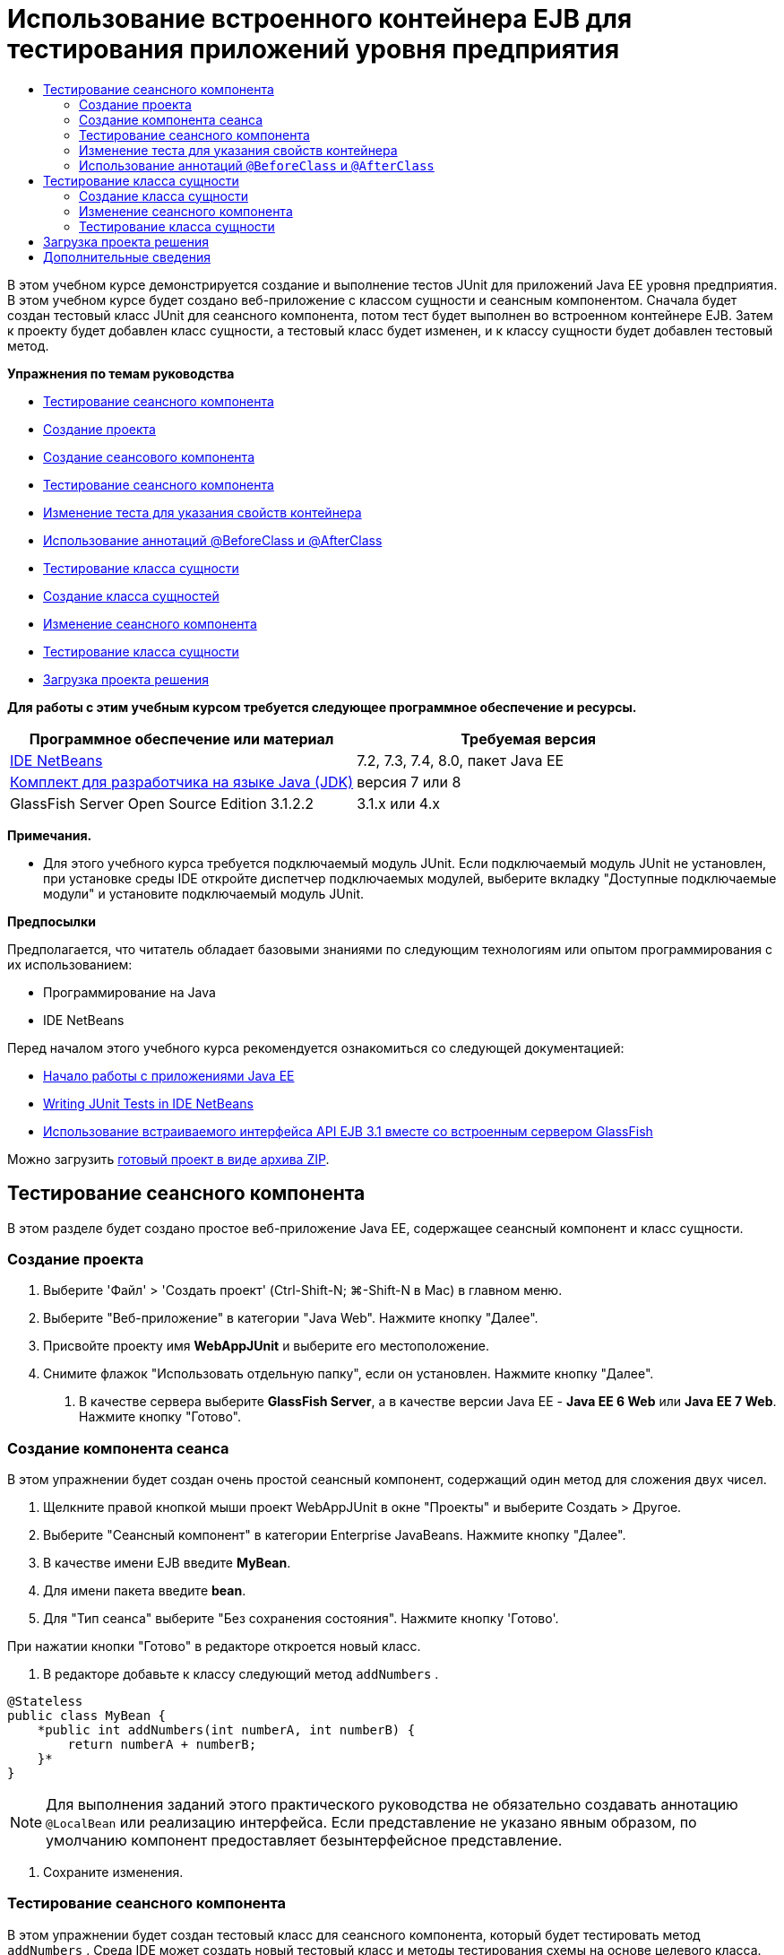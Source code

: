 // 
//     Licensed to the Apache Software Foundation (ASF) under one
//     or more contributor license agreements.  See the NOTICE file
//     distributed with this work for additional information
//     regarding copyright ownership.  The ASF licenses this file
//     to you under the Apache License, Version 2.0 (the
//     "License"); you may not use this file except in compliance
//     with the License.  You may obtain a copy of the License at
// 
//       http://www.apache.org/licenses/LICENSE-2.0
// 
//     Unless required by applicable law or agreed to in writing,
//     software distributed under the License is distributed on an
//     "AS IS" BASIS, WITHOUT WARRANTIES OR CONDITIONS OF ANY
//     KIND, either express or implied.  See the License for the
//     specific language governing permissions and limitations
//     under the License.
//

= Использование встроенного контейнера EJB для тестирования приложений уровня предприятия
:jbake-type: tutorial
:jbake-tags: tutorials 
:jbake-status: published
:icons: font
:syntax: true
:source-highlighter: pygments
:toc: left
:toc-title:
:description: Использование встроенного контейнера EJB для тестирования приложений уровня предприятия - Apache NetBeans
:keywords: Apache NetBeans, Tutorials, Использование встроенного контейнера EJB для тестирования приложений уровня предприятия

В этом учебном курсе демонстрируется создание и выполнение тестов JUnit для приложений Java EE уровня предприятия. В этом учебном курсе будет создано веб-приложение с классом сущности и сеансным компонентом. Сначала будет создан тестовый класс JUnit для сеансного компонента, потом тест будет выполнен во встроенном контейнере EJB. Затем к проекту будет добавлен класс сущности, а тестовый класс будет изменен, и к классу сущности будет добавлен тестовый метод.

*Упражнения по темам руководства*

* <<Exercise_1,Тестирование сеансного компонента>>
* <<Exercise_1a,Создание проекта>>
* <<Exercise_1b,Создание сеансового компонента>>
* <<Exercise_1c,Тестирование сеансного компонента>>
* <<Exercise_1d,Изменение теста для указания свойств контейнера>>
* <<Exercise_1e,Использование аннотаций @BeforeClass и @AfterClass>>
* <<Exercise_2,Тестирование класса сущности>>
* <<Exercise_2a,Создание класса сущностей>>
* <<Exercise_2b,Изменение сеансного компонента>>
* <<Exercise_2c,Тестирование класса сущности>>
* <<Exercise_3,Загрузка проекта решения>>

*Для работы с этим учебным курсом требуется следующее программное обеспечение и ресурсы.*

|===
|Программное обеспечение или материал |Требуемая версия 

|link:/downloads/[+IDE NetBeans+] |7.2, 7.3, 7.4, 8.0, пакет Java EE 

|link:http://www.oracle.com/technetwork/java/javase/downloads/index.html[+Комплект для разработчика на языке Java (JDK)+] |версия 7 или 8 

|GlassFish Server Open Source Edition 3.1.2.2 |3.1.x или 4.x 
|===

*Примечания.*

* Для этого учебного курса требуется подключаемый модуль JUnit. Если подключаемый модуль JUnit не установлен, при установке среды IDE откройте диспетчер подключаемых модулей, выберите вкладку "Доступные подключаемые модули" и установите подключаемый модуль JUnit.

*Предпосылки*

Предполагается, что читатель обладает базовыми знаниями по следующим технологиям или опытом программирования с их использованием:

* Программирование на Java
* IDE NetBeans

Перед началом этого учебного курса рекомендуется ознакомиться со следующей документацией:

* link:javaee-gettingstarted.html[+Начало работы с приложениями Java EE+]
* link:../java/junit-intro.html[+Writing JUnit Tests in IDE NetBeans+]
* link:http://download.oracle.com/docs/cd/E19798-01/821-1754/gjlde/index.html[+Использование встраиваемого интерфейса API EJB 3.1 вместе со встроенным сервером GlassFish+]

Можно загрузить link:https://netbeans.org/projects/samples/downloads/download/Samples%252FJavaEE%252FWebAppJUnit.zip[+готовый проект в виде архива ZIP+].


== Тестирование сеансного компонента

В этом разделе будет создано простое веб-приложение Java EE, содержащее сеансный компонент и класс сущности.


=== Создание проекта

1. Выберите 'Файл' > 'Создать проект' (Ctrl-Shift-N; ⌘-Shift-N в Mac) в главном меню.
2. Выберите "Веб-приложение" в категории "Java Web". Нажмите кнопку "Далее".
3. Присвойте проекту имя *WebAppJUnit* и выберите его местоположение.
4. Снимите флажок "Использовать отдельную папку", если он установлен.
Нажмите кнопку "Далее".


. В качестве сервера выберите *GlassFish Server*, а в качестве версии Java EE - *Java EE 6 Web* или *Java EE 7 Web*. 
Нажмите кнопку "Готово".


=== Создание компонента сеанса

В этом упражнении будет создан очень простой сеансный компонент, содержащий один метод для сложения двух чисел.

1. Щелкните правой кнопкой мыши проект WebAppJUnit в окне "Проекты" и выберите Создать > Другое.
2. Выберите "Сеансный компонент" в категории Enterprise JavaBeans. Нажмите кнопку "Далее".
3. В качестве имени EJB введите *MyBean*.
4. Для имени пакета введите *bean*.
5. Для "Тип сеанса" выберите "Без сохранения состояния". Нажмите кнопку 'Готово'.

При нажатии кнопки "Готово" в редакторе откроется новый класс.



. В редакторе добавьте к классу следующий метод  ``addNumbers`` .

[source,java]
----

@Stateless
public class MyBean {
    *public int addNumbers(int numberA, int numberB) {
        return numberA + numberB;
    }*
}
----

NOTE:  Для выполнения заданий этого практического руководства не обязательно создавать аннотацию  ``@LocalBean``  или реализацию интерфейса. Если представление не указано явным образом, по умолчанию компонент предоставляет безынтерфейсное представление.



. Сохраните изменения.


=== Тестирование сеансного компонента

В этом упражнении будет создан тестовый класс для сеансного компонента, который будет тестировать метод  ``addNumbers`` . Среда IDE может создать новый тестовый класс и методы тестирования схемы на основе целевого класса.

1. В окне 'Проекты' щелкните класс  ``MyBean``  правой кнопкой мыши и выберите Сервис > Создать тесты.
2. Выберите JUnit в списке 'Платформы'.
3. В диалоговом окне "Создать тесты" используйте значения по умолчанию. Нажмите кнопку "ОК".

image::images/create-tests-dialog.png[title="Диалоговое окно 'Создать тесты'"]

NOTE:  При первом создании модульного теста JUnit необходимо указать версию JUnit. Выберите версию JUnit 4.x в диалоговом окне 'Выбор версии JUnit' и нажмите 'Выбрать'.

При нажатии кнопки "ОК" среда IDE создает файл  ``MyBeanTest.java``  и открывает класс в редакторе.

В окне 'Проекты' видно, что среда IDE создала класс теста в узле 'Пакеты тестов'. По умолчанию среда IDE создает каркасный тестовый метод в тестовом классе, который вызывает  ``javax.ejb.embeddable.EJBContainer.createEJBContainer()``  для создания экземпляра контейнера EJB. Метод  ``createEJBContainer()``  — это один из методов в классе link:http://download.oracle.com/javaee/6/api/javax/ejb/embeddable/EJBContainer.html[+  ``EJBContainer`` +], входящем в EJB 3.1 Embeddable API.

Если развернуть узел 'Библиотеки тестов' в окне 'Проекты', можно увидеть, что среда IDE автоматически добавила сервер GlassFish (встраиваемый контейнер) и JUnit 4.x как библиотеки тестов. Если развернуть библиотеку "Сервер GlassFish", можно увидеть, что библиотека содержит файл  ``glassfish-embedded-static-shell.jar`` .

image::images/embedded-static-shell-jar.png[title="Структура проекта в окне 'Проекты'"]

NOTE:  Файл JAR  ``glassfish-embedded-static-shell.jar``  не содержит источников для встроенного контейнера EJB. Для файла  ``glassfish-embedded-static-shell.jar``  требуется локальная установка GlassFish. Путь к классам для локальной установки GlassFish определяется целевым сервером для проекта. Целевой сервер можно изменить в диалоговом окне "Свойства" проекта.



. Измените созданный каркасный тестовый метод, чтобы указать значения для  ``numberA`` ,  ``numberB``  и  ``expResult``  и удалить вызов сбоя по умолчанию.

[source,java]
----

@Test
public void testAddNumbers() throws Exception {
    System.out.println("addNumbers");
    *int numberA = 1;
    int numberB = 2;*
    EJBContainer container = javax.ejb.embeddable.EJBContainer.createEJBContainer();
    MyBean instance = (MyBean)container.getContext().lookup("java:global/classes/MyBean");
    *int expResult = 3;*
    int result = instance.addNumbers(numberA, numberB);
    assertEquals(expResult, result);
    container.close();
}
----


. Щелкните правой кнопкой мыши окно "Проекты" и выберите команду "Тест".

При выполнении теста в среде IDE откроется окно "Результаты тестирования", в котором отобразятся ход выполнения и результаты теста.

image::images/test-results1.png[title="Окно &quot;Результаты теста&quot;"]

Результаты будут сходны с данными в окне вывода.


[source,java]
----

Testsuite: bean.MyBeanTest
addNumbers
...
Tests run: 1, Failures: 0, Errors: 0, Time elapsed: 31.272 sec

------------- Standard Output ---------------
addNumbers
...
------------- ---------------- ---------------
test-report:
test:
BUILD SUCCESSFUL (total time: 35 seconds)
----


=== Изменение теста для указания свойств контейнера

При использовании мастера создания тестов среда IDE создала каркасный тестовый класс по умолчанию, содержащий код для запуска контейнера EJB. В этом упражнении будет изменен созданный код для запуска контейнера, чтобы позволить указать дополнительные свойства для экземпляра встроенного контейнера.

1. Добавьте следующий код (выделен полужирным) к тестовому классу.

[source,java]
----

@Test
public void testAddNumbers() throws Exception {
    System.out.println("addNumbers");
    int numberA = 1;
    int numberB = 2;

    // Create a properties map to pass to the embeddable container:
    *Map<String, Object> properties = new HashMap<String, Object>();*
    // Use the MODULES property to specify the set of modules to be initialized,
    // in this case a java.io.File 
    *properties.put(EJBContainer.MODULES, new File("build/jar"));*

    // Create the container instance, passing it the properties map:
    EJBContainer container = javax.ejb.embeddable.EJBContainer.createEJBContainer(*properties*);

    // Create the instance using the container context to look up the bean 
    // in the directory that contains the built classes
    MyBean instance = (MyBean) container.getContext().lookup("java:global/classes/MyBean");

    int expResult = 3;

    // Invoke the addNumbers method on the bean instance:
    int result = instance.addNumbers(numberA, numberB);

    assertEquals(expResult, result);

    // Close the embeddable container:
    container.close();
}
----


. Щелкните правой кнопкой мыши в редакторе и выберите команду 'Исправить операторы импорта' (Alt-Shift-I; ⌘-Shift-I в Mac) для добавления операторов импорта для  ``java.util.HashMap``  и  ``java.util.Map`` .


. Снова выполните тест для подтверждения работы измененного теста и правильности создания контейнера.

Можно нажать кнопку "Повторное выполнение" в окне "Результаты тестирования".

 


=== Использование аннотаций  ``@BeforeClass``  и  ``@AfterClass`` 

В этом упражнении будет изменен тестовый класс для создания отдельных методов для создания и отключения экземпляра контейнера. Это может быть полезным при необходимости выполнения нескольких тестов, которые могут использовать один экземпляр контейнера. При этом не требуется открывать и закрывать контейнер для каждого теста, вместо этого до запуска тестов создается один экземпляр, который закрывается после выполнения всех тестов.

В этом упражнении код создания контейнера EJB будет перемещен в метод  ``setUpClass`` . Метод  ``setUpClass``  аннотирован строкой  ``@BeforeClass`` , используемой для обозначения метода, который будет выполнен первым до выполнения других методов в тестовом классе. В этом примере будет создан экземпляр контейнера до тестового метода  ``testAddNumbers`` , контейнер будет существовать до его закрытия.

Аналогично код выключения контейнера будет перемещен в метод  ``tearDownClass`` , аннотированный строкой  ``@AfterClass`` .

1. Добавьте следующую строку к тестовому классу.

[source,java]
----

private static EJBContainer container;
----


. Скопируйте код создания контейнера из тестового метода  ``testAddNumbers``  в метод  ``setUpClass`` .

[source,java]
----

@BeforeClass
public static void setUpClass() *throws Exception* {
    *Map<String, Object> properties = new HashMap<String, Object>();
    properties.put(EJBContainer.MODULES, new File("build/jar"));
    container = EJBContainer.createEJBContainer(properties);
    System.out.println("Opening the container");*
}
----


. Скопируйте код закрытия контейнера из тестового метода  ``testAddNumbers``  в метод  ``tearDownClass`` .

[source,java]
----

@AfterClass
public static void tearDownClass() *throws Exception* {
    *container.close();
    System.out.println("Closing the container");*
}
----


. Удалите избыточный код из метода  ``testAddNumbers`` . Сохраните изменения.

Теперь тестовый класс должен выглядеть следующим образом.


[source,java]
----

public class MyBeanTest {
    private static EJBContainer container;

    public MyBeanTest() {
    }

    @BeforeClass
    public static void setUpClass() throws Exception {
        Map<String, Object> properties = new HashMap<String, Object>();
        properties.put(EJBContainer.MODULES, new File("build/jar"));
        container = EJBContainer.createEJBContainer(properties);
        System.out.println("Opening the container");
    }

    @AfterClass
    public static void tearDownClass() throws Exception {
        container.close();
        System.out.println("Closing the container");
    }

    @Before
    public void setUp() {
    }

    @After
    public void tearDown() {
    }

    /**
     * Test of addNumbers method, of class MyBean.
     */ 
    @Test
    public void testAddNumbers() throws Exception {
        System.out.println("addNumbers");
        int numberA = 1;
        int numberB = 2;

        // Create the instance using the container context to look up the bean 
        // in the directory that contains the built classes
        MyBean instance = (MyBean) container.getContext().lookup("java:global/classes/MyBean");

        int expResult = 3;

        // Invoke the addNumbers method on the bean instance:
        int result = instance.addNumbers(numberA, numberB);

        assertEquals(expResult, result);
    }
}
----

При повторном выполнении теста для подтверждения правильности создания и выключения контейнера можно увидеть вывод, сходный со следующим окном "Результаты тестирования.

image::images/test-results2a.png[title="Окно &quot;Результаты теста&quot;"]

Можно увидеть, что метод  ``setUpClass``  выполнен до теста  ``addNumbers``  и напечатал строку "Открытие контейнера".


== Тестирование класса сущности

В этом разделе будет создан класс сущности и блок сохранения состояния, а также изменен сеансный компонент для внедрения диспетчера сущностей и доступа к сущностям. Также к новому классу сущности будет добавлен простой метод для печати номера идентификатора записи в вывод. После этого к сеансному компоненту будет добавлено несколько простых методов для создания и проверки записей в базе данных.


=== Создание класса сущности

В этом разделе будет использоваться мастер создания класса сущности для создания класса сущности и блока сохранения состояния с настройками подключения к базе данных .

1. Щелкните правой кнопкой мыши проект WebAppJUnit в окне "Проекты" и выберите Создать > Другое.
2. Выберите класс сущности в категории сохранения состояния. Нажмите кнопку "Далее".
3. Введите *SimpleEntity* в качестве имени класса.
4. Выберите базовый элемент в раскрывающемся списке "Пакет".
5. Введите *int* как тип первичного ключа. Нажмите кнопку "Далее".
6. Используйте имя блока сохранения состояния и поставщика сохранения состояния по умолчанию.
7. Выберите  ``jdbc/sample``  в качестве источника данных и "Удалить и создать" в качестве стратегии. Нажмите кнопку "Готово".

image::images/create-entity-wizard.png[title="Диалоговое окно создания классов сущностей"]

При нажатии кнопки "Готово" в редакторе откроется новый класс сущности. Если развернуть узел "Файлы настройки" в окне "Проекты, можно увидеть, что среда IDE автоматически создала файл  ``persistence.xml`` , в котором определяются свойства единицы сохранения состояния  ``WebAppJUnitPU`` .



. В редакторе добавьте к классу сущности следующее закрытое поле.

[source,java]
----

private String name;
----


. Щелкните правой кнопкой мыши в редакторе исходного кода, выберите пункт "Вставить код" (Alt-Insert; Ctrl-I на Mac) и выберите пункт "Методы получения и установки", чтобы открыть диалоговое окно "Создать методы получения и установки".


. В диалоговом окне выберите поле  ``name`` . Нажмите кнопку 'Создать'.


. Добавьте к классу следующий метод.

[source,java]
----

public SimpleEntity(int id) {
    this.id = id;
    name = "Entity number " + id + " created at " + new Date();
}
----


. Аннотации  ``@NamedQueries``  и  ``@NamedQuery``  используются для создания именованного запроса SQL.

[source,java]
----

@Entity
*@NamedQueries({@NamedQuery(name = "SimpleEntity.findAll", query = "select e from SimpleEntity e")})*
public class SimpleEntity implements Serializable {
----


. Создание конструктора по умолчанию.

Можно щелкнуть значок предложения, отображающийся во внутреннем поле рядом с объявлением класса, чтобы среда IDE создала конструктор.



. Исправьте операторы импорта для добавления выражений импорта для  ``javax.persistence.NamedQueries`` ,  ``javax.persistence.NamedQuery``  и  ``java.util.Date`` . Сохраните изменения.

Помимо созданного кода по умолчанию теперь класс сущности должен выглядеть так, как показано ниже:


[source,java]
----

package bean;

import java.io.Serializable;
import java.util.Date;
import javax.persistence.Entity;
import javax.persistence.GeneratedValue;
import javax.persistence.GenerationType;
import javax.persistence.Id;
import javax.persistence.NamedQueries;
import javax.persistence.NamedQuery;


@Entity
@NamedQueries({@NamedQuery(name = "SimpleEntity.findAll", query = "select e from SimpleEntity e")})
public class SimpleEntity implements Serializable {
    private static final long serialVersionUID = 1L;
    @Id
    @GeneratedValue(strategy = GenerationType.AUTO)
    private int id;

    private String name;

    public SimpleEntity() {
    }

    public String getName() {
        return name;
    }

    public void setName(String name) {
        this.name = name;
    }

    public SimpleEntity(int id) {
        this.id = id;
        name = "Entity number " + id + " created at " + new Date();
    }

    

    ...

}
----


=== Изменение сеансного компонента

В этом упражнении изменяется сеансный компонент  ``MyBean``  для добавления методов для вставки и получения данных из таблицы базы данных.

1. Откройте файл  ``MyBean.java``  в редакторе.
2. Щелкните редактор правой кнопкой мыши и выберите "Вставка кода" (Alt-Insert; Ctrl-I в Mac), затем выберите "Использовать диспетчер сущностей" во всплывающем меню.

При выборе "Использовать диспетчер сущностей" среда IDE добавляет к классу следующий код для вставки в диспетчер сущностей. Можно заметить, что имя блока сохранения состояния создается автоматически.


[source,java]
----

@PersistenceContext(unitName="WebAppJUnitPU")
private EntityManager em;
----


. Добавьте следующие методы  ``verify``  и  ``insert`` .

[source,java]
----

@PermitAll
public int verify() {
    String result = null;
    Query q = em.createNamedQuery("SimpleEntity.findAll");
    Collection entities = q.getResultList();
    int s = entities.size();
    for (Object o : entities) {
        SimpleEntity se = (SimpleEntity)o;
        System.out.println("Found: " + se.getName());
    }

    return s;
}

@PermitAll
public void insert(int num) {
    for (int i = 1; i <= num; i++) {
        System.out.println("Inserting # " + i);
        SimpleEntity e = new SimpleEntity(i);
        em.persist(e);
    }
}
----


. Исправьте операторы импорта, чтобы импортировать  ``javax.persistence.Query`` , и сохраните изменения.


=== Тестирование класса сущности

В этом упражнении будет изменяться тестовый класс для добавления метода для тестирования возможности поиска приложением EJB и правильности поведения методов  ``insert``  и  ``verify`` .

1. Запустите базу данных JavaDB.
2. Откройте тестовый класс  ``MyBeanTest.java``  в редакторе.
3. К тестовому классу добавьте следующий тестовый метод  ``testInsert`` .

[source,java]
----

@Test
public void testInsert() throws Exception {

    // Lookup the EJB
    System.out.println("Looking up EJB...");
    MyBean instance = (MyBean) container.getContext().lookup("java:global/classes/MyBean");

    System.out.println("Inserting entities...");
    instance.insert(5);
    int res = instance.verify();
    System.out.println("JPA call returned: " + res);
    System.out.println("Done calling EJB");

    Assert.assertTrue("Unexpected number of entities", (res == 5));
    System.out.println("..........SUCCESSFULLY finished embedded test");
}
----


. Правой кнопкой мыши щелкните узел свойств в окне "Проекты" и выберите "Тест" во всплывающем меню.

Откройте окно "Результаты тестирования", в котором будет отображен вывод, сходный со следующим.

image::images/test-results2b.png[title="Окно результатов теста после добавления теста testInsert"]

Сообщения печати, добавленные к тестовому классу, позволяют проследить ход выполнения тестов и порядок их запуска.

Теперь, когда имеется тест для сеансного компонента, и известно, что класс сущности работает, можно приступить к созданию веб-интерфейса для приложения. 


== Загрузка проекта решения

Решение для данного учебного курса в виде проекта можно загрузить несколькими способами.

* Загрузите link:https://netbeans.org/projects/samples/downloads/download/Samples%252FJavaEE%252FWebAppJUnit.zip[+архив завершенного проекта в формате zip+].
* Выполните проверку исходных файлов проекта на выходе из примеров NetBeans, выполнив перечисленные ниже действия.
1. Выберите в главном меню "Группа > Subversion > Проверить".
2. В диалоговом окне "Проверка" введите следующий URL-адрес репозитория:
 ``https://svn.netbeans.org/svn/samples~samples-source-code`` 
Нажмите кнопку "Далее".


. Нажмите кнопку Browse ("Обзор") для открытия диалогового окна Browse Repository Folders ("Обзор папок репозитория").


. Разверните корневой узел и выберите *samples/javaee/WebAppJUnit*. Нажмите кнопку "ОК".


. Укажите локальную папку для исходных файлов (папка должна быть пустой).


. Нажмите кнопку 'Готово'.

После нажатия кнопки "Готово" среда IDE инициализирует локальную папку в качестве репозитория Subversion и выполняет проверку исходных файлов проекта на выходе.


. Щелкните команду "Открыть проект" в диалоговом окне, которое появится после завершения проверки.

*Примечания.*

* Для получения исходных файлов на редактирование требуется клиент Subversion. For more about installing Subversion, see the section on link:../ide/subversion.html#settingUp[+Setting up Subversion+] in the link:../ide/subversion.html[+Guide to Subversion in IDE NetBeans+].


link:/about/contact_form.html?to=3&subject=Feedback:%20Using%20the%20Embedded%20EJB%20Container[+Отправить отзыв по этому учебному курсу+]



== Дополнительные сведения

For more information about using IDE NetBeans to develop Java EE applications, see the following resources:

* link:javaee-intro.html[+Введение в технологию Java EE +]
* link:javaee-gettingstarted.html[+Начало работы с приложениями Java EE+]
* link:../web/quickstart-webapps.html[+Введение в разработку веб-приложений+]
* link:../../trails/java-ee.html[+Учебная карта по Java EE и Java Web+]

Дополнительные сведения по использованию компонентов уровня предприятия EJB 3.1 см. в link:http://download.oracle.com/javaee/6/tutorial/doc/[+руководстве по Java EE 6+].

To send comments and suggestions, get support, and keep informed on the latest developments on the IDE NetBeans Java EE development features, link:../../../community/lists/top.html[+join the nbj2ee mailing list+].

